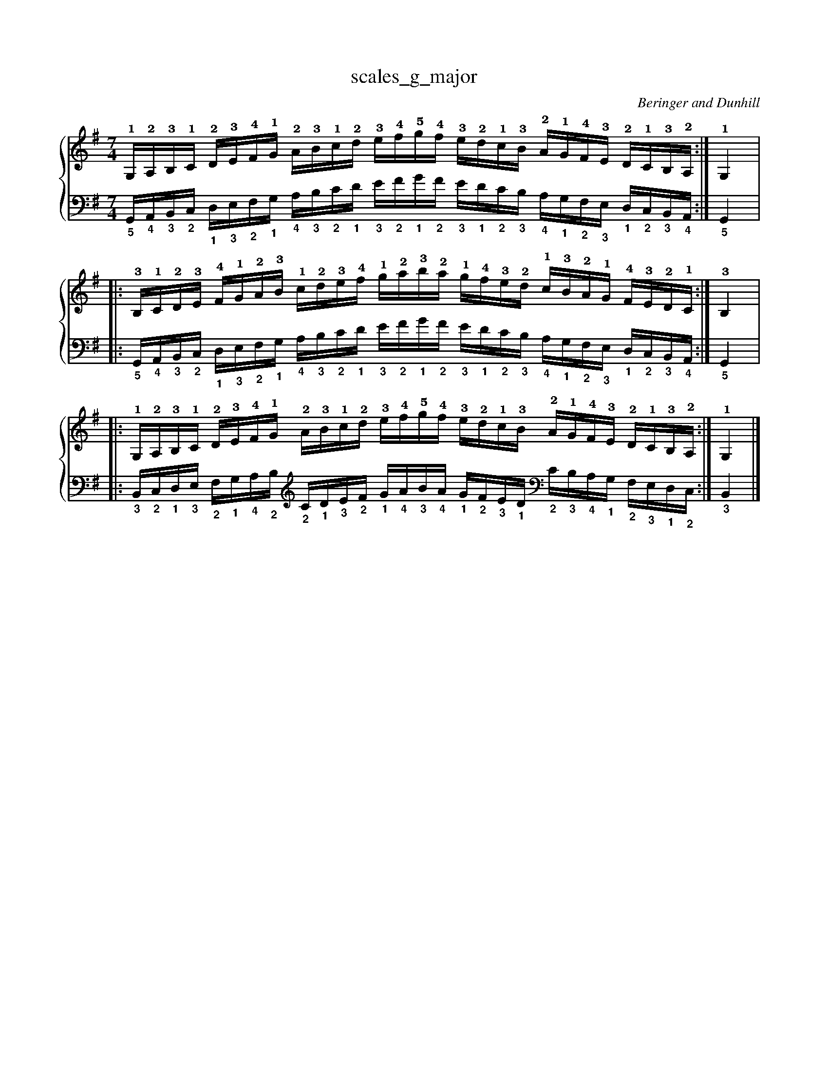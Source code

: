% abcDidactyl v5
% abcD fingering 1: 12312341231234543213214321321&3123412312341232143213214321x&12312341231234543213214321321@54321321432132123123412312345&54321321432132123123412312345&32132143213213231231234123123
% Authority:  Beringer and Dunhill (1900)
% Transcriber: David Randolph
% Transcription date: 2016-09-13 18:40:24
% These are complete fingerings, with any gaps filled in.
% abcD fingering 2: 12312341231234543213214321321&31234123123412321432132143213&12312341231234543213214321321@54321321432132123123412312345&54321321432132123123412312345&32132143213214341231234123123
% Authority:  Beringer and Dunhill (1900)
% Transcriber: David Randolph
% Transcription date: 2016-09-13 23:00:12
% These are alternate fingerings, if specified, with gaps filled in. 
% abcD fingering 3: 12312341231234543213214321321&21234123123412321432132143212&12312341231234543213214321321@21321432132143234123123412312&21321432132143234123123412312&32143213214321312341231234123
% Authority:  Beringer and Dunhill (1900)
% Transcriber: David Randolph
% Transcription date: 2016-09-13 17:38:53
% These are additional alternate fingerings, with gaps filled in.
% abcDidactyl END
%%setfont-1 Bookman 11
%%setfont-2 Helvetica-Bold 11
X:3
T:scales_g_major
C:Beringer and Dunhill
%%score { ( 1 ) | ( 2 ) }
M:7/4
K:Gmaj
V:1 treble
V:2 bass octave=-1
V:1
L:1/16
"^$11"g,,"^$12"a,,"^$13"b,,"^$11"c, "^$12"D"^$13"E"^$14"F"^$11"G "^$12"A"^$13"B"^$11"c"^$12"d "^$13"e"^$14"f"^$15"g"^$14"f "^$13"e"^$12"d"^$11"c"^$13"B "^$12"A"^$11"G"^$14"F"^$13"E "^$12"D"^$11"c,"^$13"b,,"^$12"a,,:|"^$11"g,,4|:
"^$13"b,,"^$11"c,"^$12"D"^$13"E "^$14"F"^$11"G"^$12"A"^$13"B "^$11"c"^$12"d"^$13"e"^$14"f "^$11"g"^$12"a"^$13"b"^$12"a "^$11"g"^$14"f"^$13"e"^$12"d "^$11"c"^$13"B"^$12"A"^$11"G "^$14"F"^$13"E"^$12"D"^$11"c,:|"^$13"b,,4|:
"^$11"g,,"^$12"a,,"^$13"b,,"^$11"c, "^$12"D"^$13"E"^$14"F"^$11"G "^$12"A"^$13"B"^$11"c"^$12"d "^$13"e"^$14"f"^$15"g"^$14"f "^$13"e"^$12"d"^$11"c"^$13"B "^$12"A"^$11"G"^$14"F"^$13"E "^$12"D"^$11"c,"^$13"b,,"^$12"a,,:|"^$11"g,,4|]
V:2
L:1/16
"_$25"g,,"_$24"a,,"_$23"b,,"_$22"c, "_$21"D"_$23"E"_$22"F"_$21"G "_$24"A"_$23"B"_$22"c"_$21"d "_$23"e"_$22"f"_$21"g"_$22"f "_$23"e"_$21"d"_$22"c"_$23"B "_$24"A"_$21"G"_$22"F"_$23"E "_$21"D"_$22"c,"_$23"b,,"_$24"a,,:|"_$25"g,,4|:
"_$25"g,,"_$24"a,,"_$23"b,,"_$22"c, "_$21"D"_$23"E"_$22"F"_$21"G "_$24"A"_$23"B"_$22"c"_$21"d "_$23"e"_$22"f"_$21"g"_$22"f "_$23"e"_$21"d"_$22"c"_$23"B "_$24"A"_$21"G"_$22"F"_$23"E "_$21"D"_$22"c,"_$23"b,,"_$24"a,,:|"_$25"g,,4|:
"_$23"b,,"_$22"c,"_$21"D"_$23"E "_$22"F"_$21"G"_$24"A"_$22"B [K:clef=treble octave=-1] "_$22"c"_$21"d"_$23"e"_$22"f "_$21"g"_$24"a"_$23"b"_$24"a "_$21"g"_$22"f"_$23"e"_$21"d [K:clef=bass octave=-1]"_$22"c"_$23"B"_$24"A"_$21"G "_$22"F"_$23"E"_$21"D"_$22"c,:|"_$23"b,,4|]
